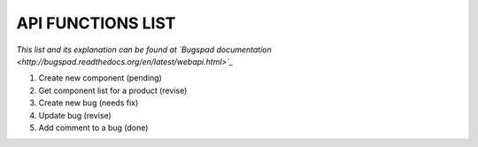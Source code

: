 API FUNCTIONS LIST
==================

*This list and its explanation can be found at `Bugspad documentation <http://bugspad.readthedocs.org/en/latest/webapi.html>`_*

1. Create new component (pending)
2. Get component list for a product (revise)
3. Create new bug (needs fix)
4. Update bug (revise)
5. Add comment to a bug (done)
